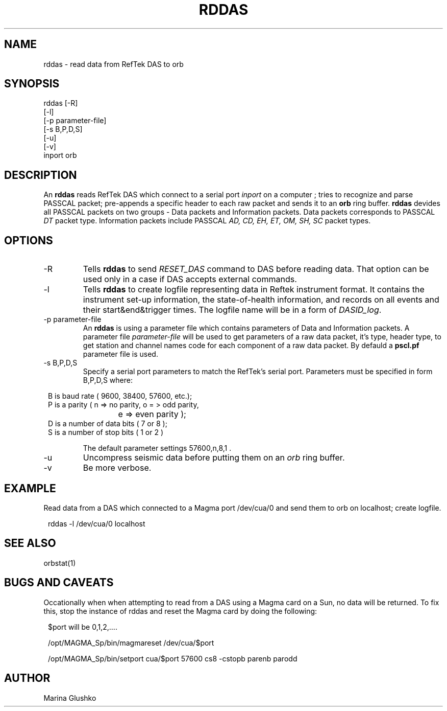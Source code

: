 .TH RDDAS 1 # "$Date$"
.SH NAME
rddas \- read data from RefTek DAS to orb  
.SH SYNOPSIS
.nf

rddas [-R]
    [-l] 
    [-p parameter-file]
    [-s B,P,D,S]
    [-u] 
    [-v] 
    inport orb

.fi
.SH DESCRIPTION
An \fBrddas\fP reads RefTek DAS which connect to a serial port \fIinport\fR
on a computer ; tries to recognize and parse  PASSCAL packet; pre-appends a 
specific header to each raw packet and sends it to an \fBorb\fP ring buffer.
\fBrddas\fP devides all PASSCAL packets on two groups - Data packets  and
Information packets. Data packets corresponds to PASSCAL \fIDT\fR packet type.
Information packets include PASSCAL \fIAD, CD, EH, ET, OM, SH, SC\fR packet
types.
.SH OPTIONS
.IP "-R"
Tells \fBrddas\fP to send \fIRESET_DAS\fP command to DAS before reading
data. That option can be used only in a case if DAS accepts external
commands.
.IP "-l"
Tells \fBrddas\fP to create  logfile  representing   data   in   Reftek 
instrument  format.   It contains the instrument set-up information,  the  
state-of-health   information,   and records  on  all  events  and  their  
start&end&trigger times.   The  logfile  name  will  be  in  a  form   of 
\fIDASID_log\fP.
.IP "-p parameter-file"
An \fBrddas\fP is using a parameter file which contains parameters of 
Data and Information packets.  A parameter file \fIparameter-file\fP
will be used to get parameters of a raw data packet, it's type, header type, 
to get station and channel names code for each component of a raw data packet. 
By defauld a \fBpscl.pf\fP parameter file is used.
.IP "-s B,P,D,S"
Specify a serial port parameters to match the RefTek's serial port.
Parameters must be specified in form B,P,D,S where:
.in 2c
.ft CW
.nf

B is baud rate ( 9600, 38400, 57600, etc.); 
P is a parity ( n => no parity, o = > odd parity, 
			e => even parity );
D is a number of data bits ( 7 or 8 );
S is a number of stop bits ( 1 or 2 )

.fi
.ft R
.in
The default parameter settings  57600,n,8,1 . 
.IP "-u "
Uncompress seismic data before putting them on an \fIorb\fP ring buffer.
.IP "-v"
Be more verbose.
.SH EXAMPLE
.LP
Read data from a DAS which connected to a Magma port /dev/cua/0
and send them to orb on localhost; create logfile.
.in 2c
.ft CW
.nf

rddas -l /dev/cua/0 localhost 

.fi
.ft R
.in
.SH "SEE ALSO"
orbstat(1)
.SH "BUGS AND CAVEATS"
Occationally when when attempting to read from a DAS using a 
Magma card on a Sun, no data will be returned.  To fix this,
stop the instance of rddas and reset the Magma card by doing the 
following:
.in 2c
.ft CW
.nf

$port will be 0,1,2,....

/opt/MAGMA_Sp/bin/magmareset /dev/cua/$port

/opt/MAGMA_Sp/bin/setport cua/$port 57600 cs8 -cstopb  parenb parodd

.fi
.ft R
.in
.SH AUTHOR
Marina Glushko
